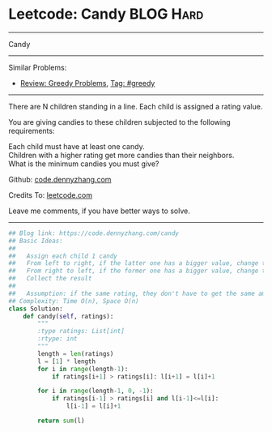 * Leetcode: Candy                                              :BLOG:Hard:
#+STARTUP: showeverything
#+OPTIONS: toc:nil \n:t ^:nil creator:nil d:nil
:PROPERTIES:
:type:     greedy
:END:
---------------------------------------------------------------------
Candy
---------------------------------------------------------------------
#+BEGIN_HTML
<a href="https://github.com/dennyzhang/code.dennyzhang.com/tree/master/problems/candy"><img align="right" width="200" height="183" src="https://www.dennyzhang.com/wp-content/uploads/denny/watermark/github.png" /></a>
#+END_HTML
Similar Problems:
- [[https://code.dennyzhang.com/review-greedy][Review: Greedy Problems]], [[https://code.dennyzhang.com/tag/greedy][Tag: #greedy]]
---------------------------------------------------------------------
There are N children standing in a line. Each child is assigned a rating value.

You are giving candies to these children subjected to the following requirements:

Each child must have at least one candy.
Children with a higher rating get more candies than their neighbors.
What is the minimum candies you must give?

Github: [[https://github.com/dennyzhang/code.dennyzhang.com/tree/master/problems/candy][code.dennyzhang.com]]

Credits To: [[https://leetcode.com/problems/candy/description/][leetcode.com]]

Leave me comments, if you have better ways to solve.
---------------------------------------------------------------------
#+BEGIN_SRC python
## Blog link: https://code.dennyzhang.com/candy
## Basic Ideas:
##
##   Assign each child 1 candy
##   From left to right, if the latter one has a bigger value, change the latter value
##   From right to left, if the former one has a bigger value, change the former value
##   Collect the result
##
##   Assumption: if the same rating, they don't have to get the same amount of candies
## Complexity: Time O(n), Space O(n)
class Solution:
    def candy(self, ratings):
        """
        :type ratings: List[int]
        :rtype: int
        """
        length = len(ratings)
        l = [1] * length
        for i in range(length-1):
            if ratings[i+1] > ratings[i]: l[i+1] = l[i]+1

        for i in range(length-1, 0, -1):
            if ratings[i-1] > ratings[i] and l[i-1]<=l[i]:
                l[i-1] = l[i]+1

        return sum(l)
#+END_SRC

#+BEGIN_HTML
<div style="overflow: hidden;">
<div style="float: left; padding: 5px"> <a href="https://www.linkedin.com/in/dennyzhang001"><img src="https://www.dennyzhang.com/wp-content/uploads/sns/linkedin.png" alt="linkedin" /></a></div>
<div style="float: left; padding: 5px"><a href="https://github.com/dennyzhang"><img src="https://www.dennyzhang.com/wp-content/uploads/sns/github.png" alt="github" /></a></div>
<div style="float: left; padding: 5px"><a href="https://www.dennyzhang.com/slack" target="_blank" rel="nofollow"><img src="https://www.dennyzhang.com/wp-content/uploads/sns/slack.png" alt="slack"/></a></div>
</div>
#+END_HTML
